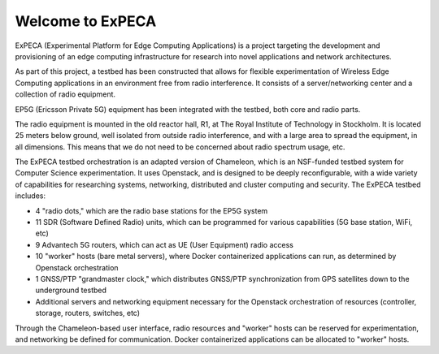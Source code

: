 =================
Welcome to ExPECA
=================

ExPECA (Experimental Platform for Edge Computing Applications) is a project
targeting the development and provisioning of an edge computing infrastructure
for research into novel applications and network architectures.

As part of this project, a testbed has been constructed that allows for flexible
experimentation of Wireless Edge Computing applications in an environment free 
from radio interference. It consists of a server/networking center and a collection
of radio equipment.

EP5G (Ericsson Private 5G) equipment has been integrated with the testbed, both core and radio parts.

The radio equipment is mounted in the old reactor hall, R1, at The Royal Institute of Technology in Stockholm. 
It is located 25 meters below ground, well isolated from outside radio interference, and with a large area to spread
the equipment, in all dimensions. This means that we do not need to be concerned about radio spectrum usage, etc.

The ExPECA testbed orchestration is an adapted version of Chameleon, which is an NSF-funded 
testbed system for Computer Science experimentation.
It uses Openstack, and is designed to be deeply reconfigurable, with a wide variety of capabilities
for researching systems, networking, distributed and cluster computing and
security. The ExPECA testbed includes:

* 4 "radio dots," which are the radio base stations for the EP5G system
* 11 SDR (Software Defined Radio) units, which can be programmed for various capabilities (5G base station, WiFi, etc)
* 9 Advantech 5G routers, which can act as UE (User Equipment) radio access
* 10 "worker" hosts (bare metal servers), where Docker containerized applications can run, as determined by Openstack orchestration
* 1 GNSS/PTP "grandmaster clock," which distributes GNSS/PTP synchronization from GPS satellites down to the underground testbed
* Additional servers and networking equipment necessary for the Openstack orchestration of resources (controller, storage, routers, switches, etc)

Through the Chameleon-based user interface, radio resources and "worker" hosts can be reserved for experimentation, and networking be defined for communication.
Docker containerized applications can be allocated to "worker" hosts.

